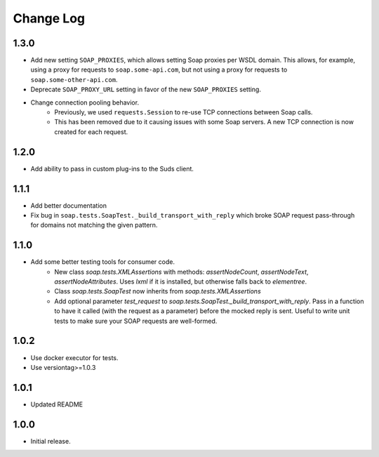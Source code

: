 Change Log
==========

1.3.0
------------------
- Add new setting ``SOAP_PROXIES``, which allows setting Soap proxies per WSDL domain. This allows, for example, using a proxy for requests to ``soap.some-api.com``, but not using a proxy for requests to ``soap.some-other-api.com``.
- Deprecate ``SOAP_PROXY_URL`` setting in favor of the new ``SOAP_PROXIES`` setting.
- Change connection pooling behavior.
    - Previously, we used ``requests.Session`` to re-use TCP connections between Soap calls.
    - This has been removed due to it causing issues with some Soap servers. A new TCP connection is now created for each request.

1.2.0
------------------
- Add ability to pass in custom plug-ins to the Suds client.

1.1.1
------------------
- Add better documentation
- Fix bug in ``soap.tests.SoapTest._build_transport_with_reply`` which broke SOAP request pass-through for domains not matching the given pattern.

1.1.0
------------------
- Add some better testing tools for consumer code.
    - New class `soap.tests.XMLAssertions` with methods: `assertNodeCount`, `assertNodeText`, `assertNodeAttributes`. Uses `lxml` if it is installed, but otherwise falls back to `elementree`.
    - Class `soap.tests.SoapTest` now inherits from `soap.tests.XMLAssertions`
    - Add optional parameter `test_request` to `soap.tests.SoapTest._build_transport_with_reply`. Pass in a function to have it called (with the request as a parameter) before the mocked reply is sent. Useful to write unit tests to make sure your SOAP requests are well-formed.

1.0.2
------------------
- Use docker executor for tests.
- Use versiontag>=1.0.3

1.0.1
------------------
- Updated README


1.0.0
------------------
- Initial release.
